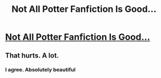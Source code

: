 #+TITLE: Not All Potter Fanfiction Is Good...

* [[https://www.youtube.com/watch?v=IiLjxKk0OYM][Not All Potter Fanfiction Is Good...]]
:PROPERTIES:
:Author: ChongoNG
:Score: 0
:DateUnix: 1396496644.0
:DateShort: 2014-Apr-03
:FlairText: Misc
:END:

** That hurts. A lot.
:PROPERTIES:
:Score: 2
:DateUnix: 1396562027.0
:DateShort: 2014-Apr-04
:END:

*** I agree. Absolutely beautiful
:PROPERTIES:
:Author: ChongoNG
:Score: 1
:DateUnix: 1396566326.0
:DateShort: 2014-Apr-04
:END:
